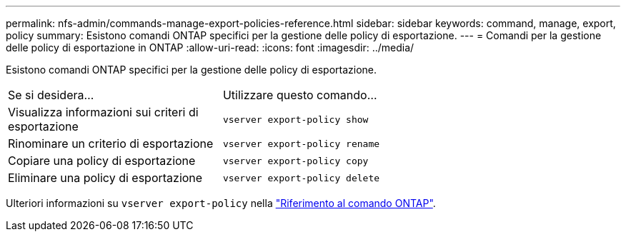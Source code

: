 ---
permalink: nfs-admin/commands-manage-export-policies-reference.html 
sidebar: sidebar 
keywords: command, manage, export, policy 
summary: Esistono comandi ONTAP specifici per la gestione delle policy di esportazione. 
---
= Comandi per la gestione delle policy di esportazione in ONTAP
:allow-uri-read: 
:icons: font
:imagesdir: ../media/


[role="lead"]
Esistono comandi ONTAP specifici per la gestione delle policy di esportazione.

[cols="35,65"]
|===


| Se si desidera... | Utilizzare questo comando... 


 a| 
Visualizza informazioni sui criteri di esportazione
 a| 
`vserver export-policy show`



 a| 
Rinominare un criterio di esportazione
 a| 
`vserver export-policy rename`



 a| 
Copiare una policy di esportazione
 a| 
`vserver export-policy copy`



 a| 
Eliminare una policy di esportazione
 a| 
`vserver export-policy delete`

|===
Ulteriori informazioni su `vserver export-policy` nella link:https://docs.netapp.com/us-en/ontap-cli/search.html?q=vserver+export-policy["Riferimento al comando ONTAP"^].
